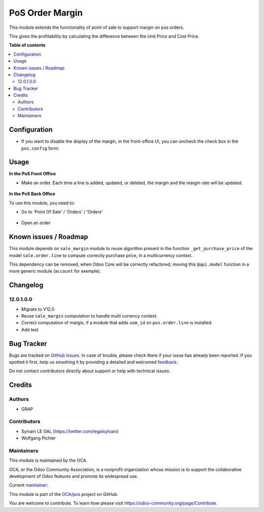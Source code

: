 ================
PoS Order Margin
================

.. !!!!!!!!!!!!!!!!!!!!!!!!!!!!!!!!!!!!!!!!!!!!!!!!!!!!
   !! This file is generated by oca-gen-addon-readme !!
   !! changes will be overwritten.                   !!
   !!!!!!!!!!!!!!!!!!!!!!!!!!!!!!!!!!!!!!!!!!!!!!!!!!!!

.. |badge1| image:: https://img.shields.io/badge/maturity-Beta-yellow.png
    :target: https://odoo-community.org/page/development-status
    :alt: Beta
.. |badge2| image:: https://img.shields.io/badge/licence-AGPL--3-blue.png
    :target: http://www.gnu.org/licenses/agpl-3.0-standalone.html
    :alt: License: AGPL-3
.. |badge3| image:: https://img.shields.io/badge/github-OCA%2Fpos-lightgray.png?logo=github
    :target: https://github.com/OCA/pos/tree/12.0/pos_margin
    :alt: OCA/pos
.. |badge4| image:: https://img.shields.io/badge/weblate-Translate%20me-F47D42.png
    :target: https://translation.odoo-community.org/projects/pos-12-0/pos-12-0-pos_margin
    :alt: Translate me on Weblate
.. |badge5| image:: https://img.shields.io/badge/runbot-Try%20me-875A7B.png
    :target: https://runbot.odoo-community.org/runbot/184/12.0
    :alt: Try me on Runbot

|badge1| |badge2| |badge3| |badge4| |badge5| 

This module extends the functionality of point of sale to support margin on
pos orders.

This gives the profitability by calculating the difference between the Unit
Price and Cost Price.

**Table of contents**

.. contents::
   :local:

Configuration
=============

* If you want to disable the display of the margin, in the front-office UI, you can
  uncheck the check box in the ``pos.config`` form:

.. figure:: https://raw.githubusercontent.com/OCA/pos/12.0/pos_margin/static/description/pos_config_form.png

Usage
=====

**In the PoS Front Office**

* Make an order. Each time a line is added, updated, or deleted, the margin and the margin rate
  will be updated.

.. figure:: https://raw.githubusercontent.com/OCA/pos/12.0/pos_margin/static/description/pos_front_end.png
   :width: 800px

**In the PoS Back Office**

To use this module, you need to:

* Go to 'Point Of Sale' / 'Orders' / 'Orders'

.. figure:: https://raw.githubusercontent.com/OCA/pos/12.0/pos_margin/static/description/pos_order_tree.png
   :width: 800px


* Open an order

.. figure:: https://raw.githubusercontent.com/OCA/pos/12.0/pos_margin/static/description/pos_order_form.png
   :width: 800px


Known issues / Roadmap
======================

This module depends on ``sale_margin`` module to reuse algorithm present in the
function ``_get_purchase_price`` of the model ``sale.order.line`` to
compute correctly purchase price, in a multicurrency context.

This dependency can be removed, when Odoo Core will be correctly refactored,
moving this ``@api.model`` function in a more generic module (``account``
for exemple).

Changelog
=========

12.0.1.0.0
~~~~~~~~~~

* Migrate to V12.0
* Reuse ``sale_margin`` computation to handle multi currency context.
* Correct computation of margin, if a module that adds ``uom_id`` on
  ``pos.order.line`` is installed.
* Add test

Bug Tracker
===========

Bugs are tracked on `GitHub Issues <https://github.com/OCA/pos/issues>`_.
In case of trouble, please check there if your issue has already been reported.
If you spotted it first, help us smashing it by providing a detailed and welcomed
`feedback <https://github.com/OCA/pos/issues/new?body=module:%20pos_margin%0Aversion:%2012.0%0A%0A**Steps%20to%20reproduce**%0A-%20...%0A%0A**Current%20behavior**%0A%0A**Expected%20behavior**>`_.

Do not contact contributors directly about support or help with technical issues.

Credits
=======

Authors
~~~~~~~

* GRAP

Contributors
~~~~~~~~~~~~

* Sylvain LE GAL (https://twitter.com/legalsylvain)
* Wolfgang Pichler

Maintainers
~~~~~~~~~~~

This module is maintained by the OCA.

.. image:: https://odoo-community.org/logo.png
   :alt: Odoo Community Association
   :target: https://odoo-community.org

OCA, or the Odoo Community Association, is a nonprofit organization whose
mission is to support the collaborative development of Odoo features and
promote its widespread use.

.. |maintainer-legalsylvain| image:: https://github.com/legalsylvain.png?size=40px
    :target: https://github.com/legalsylvain
    :alt: legalsylvain

Current `maintainer <https://odoo-community.org/page/maintainer-role>`__:

|maintainer-legalsylvain| 

This module is part of the `OCA/pos <https://github.com/OCA/pos/tree/12.0/pos_margin>`_ project on GitHub.

You are welcome to contribute. To learn how please visit https://odoo-community.org/page/Contribute.
